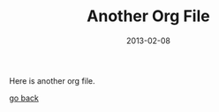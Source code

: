 #+TITLE: Another Org File
#+DATE: 2013-02-08

Here is another org file.

[[file:syntax.org][go back]]
